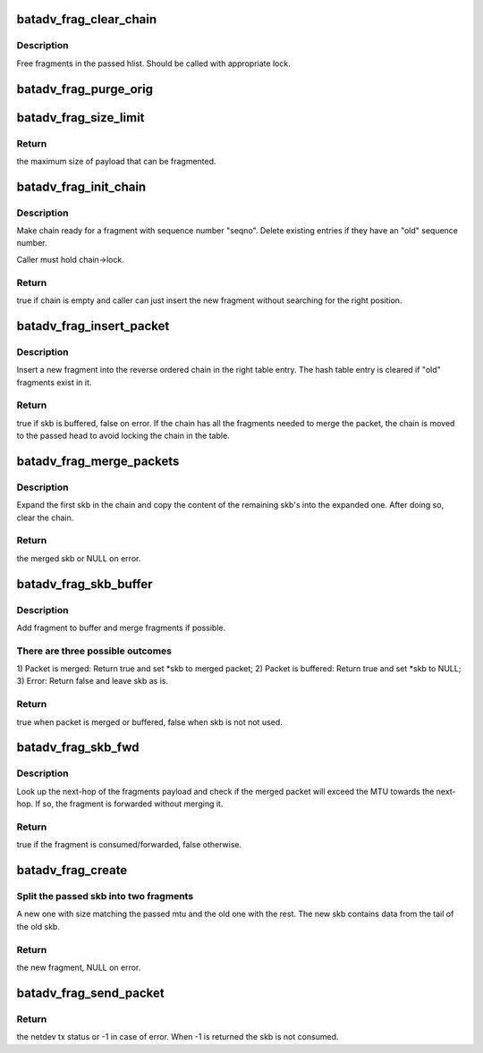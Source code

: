 .. -*- coding: utf-8; mode: rst -*-
.. src-file: net/batman-adv/fragmentation.c

.. _`batadv_frag_clear_chain`:

batadv_frag_clear_chain
=======================

.. c:function:: void batadv_frag_clear_chain(struct hlist_head *head)

    delete entries in the fragment buffer chain

    :param struct hlist_head \*head:
        head of chain with entries.

.. _`batadv_frag_clear_chain.description`:

Description
-----------

Free fragments in the passed hlist. Should be called with appropriate lock.

.. _`batadv_frag_purge_orig`:

batadv_frag_purge_orig
======================

.. c:function:: void batadv_frag_purge_orig(struct batadv_orig_node *orig_node, bool (*check_cb)(struct batadv_frag_table_entry *))

    free fragments associated to an orig

    :param struct batadv_orig_node \*orig_node:
        originator to free fragments from

    :param bool (\*check_cb)(struct batadv_frag_table_entry \*):
        optional function to tell if an entry should be purged

.. _`batadv_frag_size_limit`:

batadv_frag_size_limit
======================

.. c:function:: int batadv_frag_size_limit( void)

    maximum possible size of packet to be fragmented

    :param  void:
        no arguments

.. _`batadv_frag_size_limit.return`:

Return
------

the maximum size of payload that can be fragmented.

.. _`batadv_frag_init_chain`:

batadv_frag_init_chain
======================

.. c:function:: bool batadv_frag_init_chain(struct batadv_frag_table_entry *chain, u16 seqno)

    check and prepare fragment chain for new fragment

    :param struct batadv_frag_table_entry \*chain:
        chain in fragments table to init

    :param u16 seqno:
        sequence number of the received fragment

.. _`batadv_frag_init_chain.description`:

Description
-----------

Make chain ready for a fragment with sequence number "seqno". Delete existing
entries if they have an "old" sequence number.

Caller must hold chain->lock.

.. _`batadv_frag_init_chain.return`:

Return
------

true if chain is empty and caller can just insert the new fragment
without searching for the right position.

.. _`batadv_frag_insert_packet`:

batadv_frag_insert_packet
=========================

.. c:function:: bool batadv_frag_insert_packet(struct batadv_orig_node *orig_node, struct sk_buff *skb, struct hlist_head *chain_out)

    insert a fragment into a fragment chain

    :param struct batadv_orig_node \*orig_node:
        originator that the fragment was received from

    :param struct sk_buff \*skb:
        skb to insert

    :param struct hlist_head \*chain_out:
        list head to attach complete chains of fragments to

.. _`batadv_frag_insert_packet.description`:

Description
-----------

Insert a new fragment into the reverse ordered chain in the right table
entry. The hash table entry is cleared if "old" fragments exist in it.

.. _`batadv_frag_insert_packet.return`:

Return
------

true if skb is buffered, false on error. If the chain has all the
fragments needed to merge the packet, the chain is moved to the passed head
to avoid locking the chain in the table.

.. _`batadv_frag_merge_packets`:

batadv_frag_merge_packets
=========================

.. c:function:: struct sk_buff *batadv_frag_merge_packets(struct hlist_head *chain)

    merge a chain of fragments

    :param struct hlist_head \*chain:
        head of chain with fragments

.. _`batadv_frag_merge_packets.description`:

Description
-----------

Expand the first skb in the chain and copy the content of the remaining
skb's into the expanded one. After doing so, clear the chain.

.. _`batadv_frag_merge_packets.return`:

Return
------

the merged skb or NULL on error.

.. _`batadv_frag_skb_buffer`:

batadv_frag_skb_buffer
======================

.. c:function:: bool batadv_frag_skb_buffer(struct sk_buff **skb, struct batadv_orig_node *orig_node_src)

    buffer fragment for later merge

    :param struct sk_buff \*\*skb:
        skb to buffer

    :param struct batadv_orig_node \*orig_node_src:
        originator that the skb is received from

.. _`batadv_frag_skb_buffer.description`:

Description
-----------

Add fragment to buffer and merge fragments if possible.

.. _`batadv_frag_skb_buffer.there-are-three-possible-outcomes`:

There are three possible outcomes
---------------------------------

1) Packet is merged: Return true and
set \*skb to merged packet; 2) Packet is buffered: Return true and set \*skb
to NULL; 3) Error: Return false and leave skb as is.

.. _`batadv_frag_skb_buffer.return`:

Return
------

true when packet is merged or buffered, false when skb is not not
used.

.. _`batadv_frag_skb_fwd`:

batadv_frag_skb_fwd
===================

.. c:function:: bool batadv_frag_skb_fwd(struct sk_buff *skb, struct batadv_hard_iface *recv_if, struct batadv_orig_node *orig_node_src)

    forward fragments that would exceed MTU when merged

    :param struct sk_buff \*skb:
        skb to forward

    :param struct batadv_hard_iface \*recv_if:
        interface that the skb is received on

    :param struct batadv_orig_node \*orig_node_src:
        originator that the skb is received from

.. _`batadv_frag_skb_fwd.description`:

Description
-----------

Look up the next-hop of the fragments payload and check if the merged packet
will exceed the MTU towards the next-hop. If so, the fragment is forwarded
without merging it.

.. _`batadv_frag_skb_fwd.return`:

Return
------

true if the fragment is consumed/forwarded, false otherwise.

.. _`batadv_frag_create`:

batadv_frag_create
==================

.. c:function:: struct sk_buff *batadv_frag_create(struct sk_buff *skb, struct batadv_frag_packet *frag_head, unsigned int mtu)

    create a fragment from skb

    :param struct sk_buff \*skb:
        skb to create fragment from

    :param struct batadv_frag_packet \*frag_head:
        header to use in new fragment

    :param unsigned int mtu:
        size of new fragment

.. _`batadv_frag_create.split-the-passed-skb-into-two-fragments`:

Split the passed skb into two fragments
---------------------------------------

A new one with size matching the
passed mtu and the old one with the rest. The new skb contains data from the
tail of the old skb.

.. _`batadv_frag_create.return`:

Return
------

the new fragment, NULL on error.

.. _`batadv_frag_send_packet`:

batadv_frag_send_packet
=======================

.. c:function:: int batadv_frag_send_packet(struct sk_buff *skb, struct batadv_orig_node *orig_node, struct batadv_neigh_node *neigh_node)

    create up to 16 fragments from the passed skb

    :param struct sk_buff \*skb:
        skb to create fragments from

    :param struct batadv_orig_node \*orig_node:
        final destination of the created fragments

    :param struct batadv_neigh_node \*neigh_node:
        next-hop of the created fragments

.. _`batadv_frag_send_packet.return`:

Return
------

the netdev tx status or -1 in case of error.
When -1 is returned the skb is not consumed.

.. This file was automatic generated / don't edit.

